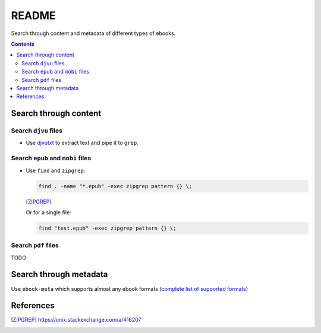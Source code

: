 ======
README
======
Search through content and metadata of different types of ebooks.

.. contents:: **Contents**
   :depth: 3
   :local:
   :backlinks: top

Search through content
======================
Search ``djvu`` files
---------------------
- Use `djvutxt`_ to extract text and pipe it to ``grep``.

Search ``epub`` and ``mobi`` files
----------------------------------
- Use ``find`` and ``zipgrep``:

  .. code-block:: terminal

     find . -name "*.epub" -exec zipgrep pattern {} \;
   
  [ZIPGREP]_
  
  Or for a single file:
  
  .. code-block:: terminal
  
     find "test.epub" -exec zipgrep pattern {} \;

Search ``pdf`` files
--------------------
TODO

Search through metadata
=======================
Use ``ebook-meta`` which supports almost any ebook formats 
(`complete list of supported formats`_)

References
==========
.. [ZIPGREP] https://unix.stackexchange.com/a/416207

.. URLs
.. _complete list of supported formats: https://manual.calibre-ebook.com/generated/en/ebook-meta.html
.. _djvutxt: http://djvu.sourceforge.net/doc/man/djvutxt.html

